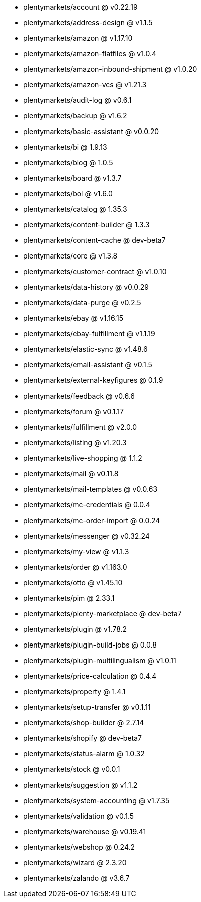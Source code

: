* plentymarkets/account @ v0.22.19
* plentymarkets/address-design @ v1.1.5
* plentymarkets/amazon @ v1.17.10
* plentymarkets/amazon-flatfiles @ v1.0.4
* plentymarkets/amazon-inbound-shipment @ v1.0.20
* plentymarkets/amazon-vcs @ v1.21.3
* plentymarkets/audit-log @ v0.6.1
* plentymarkets/backup @ v1.6.2
* plentymarkets/basic-assistant @ v0.0.20
* plentymarkets/bi @ 1.9.13
* plentymarkets/blog @ 1.0.5
* plentymarkets/board @ v1.3.7
* plentymarkets/bol @ v1.6.0
* plentymarkets/catalog @ 1.35.3
* plentymarkets/content-builder @ 1.3.3
* plentymarkets/content-cache @ dev-beta7
* plentymarkets/core @ v1.3.8
* plentymarkets/customer-contract @ v1.0.10
* plentymarkets/data-history @ v0.0.29
* plentymarkets/data-purge @ v0.2.5
* plentymarkets/ebay @ v1.16.15
* plentymarkets/ebay-fulfillment @ v1.1.19
* plentymarkets/elastic-sync @ v1.48.6
* plentymarkets/email-assistant @ v0.1.5
* plentymarkets/external-keyfigures @ 0.1.9
* plentymarkets/feedback @ v0.6.6
* plentymarkets/forum @ v0.1.17
* plentymarkets/fulfillment @ v2.0.0
* plentymarkets/listing @ v1.20.3
* plentymarkets/live-shopping @ 1.1.2
* plentymarkets/mail @ v0.11.8
* plentymarkets/mail-templates @ v0.0.63
* plentymarkets/mc-credentials @ 0.0.4
* plentymarkets/mc-order-import @ 0.0.24
* plentymarkets/messenger @ v0.32.24
* plentymarkets/my-view @ v1.1.3
* plentymarkets/order @ v1.163.0
* plentymarkets/otto @ v1.45.10
* plentymarkets/pim @ 2.33.1
* plentymarkets/plenty-marketplace @ dev-beta7
* plentymarkets/plugin @ v1.78.2
* plentymarkets/plugin-build-jobs @ 0.0.8
* plentymarkets/plugin-multilingualism @ v1.0.11
* plentymarkets/price-calculation @ 0.4.4
* plentymarkets/property @ 1.4.1
* plentymarkets/setup-transfer @ v0.1.11
* plentymarkets/shop-builder @ 2.7.14
* plentymarkets/shopify @ dev-beta7
* plentymarkets/status-alarm @ 1.0.32
* plentymarkets/stock @ v0.0.1
* plentymarkets/suggestion @ v1.1.2
* plentymarkets/system-accounting @ v1.7.35
* plentymarkets/validation @ v0.1.5
* plentymarkets/warehouse @ v0.19.41
* plentymarkets/webshop @ 0.24.2
* plentymarkets/wizard @ 2.3.20
* plentymarkets/zalando @ v3.6.7
